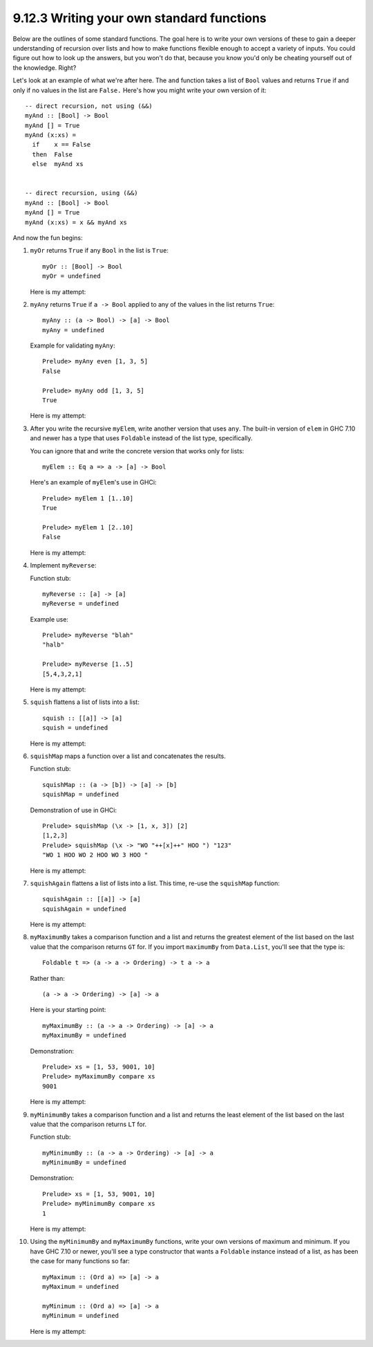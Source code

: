 9.12.3 Writing your own standard functions
^^^^^^^^^^^^^^^^^^^^^^^^^^^^^^^^^^^^^^^^^^
Below are the outlines of some standard
functions. The goal here is to write your
own versions of these to gain a deeper
understanding of recursion over lists and how
to make functions flexible enough to accept a
variety of inputs. You could figure out how
to look up the answers, but you won't do
that, because you know you'd only be cheating
yourself out of the knowledge. Right?

Let's look at an example of what we're after
here.  The ``and`` function takes a list of
``Bool`` values and returns ``True`` if and
only if no values in the list are ``False.``
Here's how you might write your own version
of it:

::

  -- direct recursion, not using (&&)
  myAnd :: [Bool] -> Bool
  myAnd [] = True
  myAnd (x:xs) =
    if    x == False
    then  False
    else  myAnd xs


  -- direct recursion, using (&&)
  myAnd :: [Bool] -> Bool
  myAnd [] = True
  myAnd (x:xs) = x && myAnd xs

And now the fun begins:

1. ``myOr`` returns ``True`` if any ``Bool``
   in the list is ``True``::

     myOr :: [Bool] -> Bool
     myOr = undefined

   Here is my attempt:

   .. include:: exercises/9.12.3_-_writing_your_own_standard_functions.rst.d/standard-functions/src/Lib.hs
     :code:
     :start-after: -- Question 1
     :end-before: -- Question 2

2. ``myAny`` returns ``True`` if ``a -> Bool``
   applied to any of the values in the list
   returns ``True``::

     myAny :: (a -> Bool) -> [a] -> Bool
     myAny = undefined

   Example for validating ``myAny``::

     Prelude> myAny even [1, 3, 5]
     False

     Prelude> myAny odd [1, 3, 5]
     True

   Here is my attempt:

   .. include:: exercises/9.12.3_-_writing_your_own_standard_functions.rst.d/standard-functions/src/Lib.hs
     :code:
     :start-after: -- Question 2
     :end-before: -- Question 3

3. After you write the recursive ``myElem``,
   write another version that uses ``any``.
   The built-in version of ``elem`` in GHC
   7.10 and newer has a type that uses
   ``Foldable`` instead of the list type,
   specifically.

   You can ignore that and write the concrete
   version that works only for lists:

   ::

     myElem :: Eq a => a -> [a] -> Bool

   Here's an example of ``myElem``'s use in
   GHCi:

   ::

     Prelude> myElem 1 [1..10]
     True

     Prelude> myElem 1 [2..10]
     False

   Here is my attempt:

   .. include:: exercises/9.12.3_-_writing_your_own_standard_functions.rst.d/standard-functions/src/Lib.hs
     :code:
     :start-after: -- Question 3
     :end-before: -- Question 4

4. Implement ``myReverse``:

   Function stub::

     myReverse :: [a] -> [a]
     myReverse = undefined

   Example use::

     Prelude> myReverse "blah"
     "halb"

     Prelude> myReverse [1..5]
     [5,4,3,2,1]

   Here is my attempt:

   .. include:: exercises/9.12.3_-_writing_your_own_standard_functions.rst.d/standard-functions/src/Lib.hs
     :code:
     :start-after: -- Question 4
     :end-before: -- Question 5

5. ``squish`` flattens a list of lists into a
   list::

     squish :: [[a]] -> [a]
     squish = undefined

   Here is my attempt:

   .. include:: exercises/9.12.3_-_writing_your_own_standard_functions.rst.d/standard-functions/src/Lib.hs
     :code:
     :start-after: -- Question 5
     :end-before: -- Question 6

6. ``squishMap`` maps a function over a list
   and concatenates the results.

   Function stub::

     squishMap :: (a -> [b]) -> [a] -> [b]
     squishMap = undefined

   Demonstration of use in GHCi::

     Prelude> squishMap (\x -> [1, x, 3]) [2]
     [1,2,3]
     Prelude> squishMap (\x -> "WO "++[x]++" HOO ") "123"
     "WO 1 HOO WO 2 HOO WO 3 HOO "

   Here is my attempt:

   .. include:: exercises/9.12.3_-_writing_your_own_standard_functions.rst.d/standard-functions/src/Lib.hs
     :code:
     :start-after: -- Question 6
     :end-before: -- Question 7

7. ``squishAgain`` flattens a list of lists
   into a list.  This time, re-use the
   ``squishMap`` function::

     squishAgain :: [[a]] -> [a]
     squishAgain = undefined

   Here is my attempt:

   .. include:: exercises/9.12.3_-_writing_your_own_standard_functions.rst.d/standard-functions/src/Lib.hs
     :code:
     :start-after: -- Question 7
     :end-before: -- Question 8

8. ``myMaximumBy`` takes a comparison
   function and a list and returns the
   greatest element of the list based on the
   last value that the comparison returns
   ``GT`` for. If you import ``maximumBy``
   from ``Data.List``, you'll see that the
   type is::

     Foldable t => (a -> a -> Ordering) -> t a -> a

   Rather than::

     (a -> a -> Ordering) -> [a] -> a

   Here is your starting point::

     myMaximumBy :: (a -> a -> Ordering) -> [a] -> a
     myMaximumBy = undefined

   Demonstration::

     Prelude> xs = [1, 53, 9001, 10]
     Prelude> myMaximumBy compare xs
     9001

   Here is my attempt:

   .. include:: exercises/9.12.3_-_writing_your_own_standard_functions.rst.d/standard-functions/src/Lib.hs
     :code:
     :start-after: -- Question 8
     :end-before: -- Question 9

9. ``myMinimumBy`` takes a comparison
   function and a list and returns the least
   element of the list based on the last
   value that the comparison returns ``LT``
   for.

   Function stub::

     myMinimumBy :: (a -> a -> Ordering) -> [a] -> a
     myMinimumBy = undefined

   Demonstration::

     Prelude> xs = [1, 53, 9001, 10]
     Prelude> myMinimumBy compare xs
     1

   Here is my attempt:

   .. include:: exercises/9.12.3_-_writing_your_own_standard_functions.rst.d/standard-functions/src/Lib.hs
     :code:
     :start-after: -- Question 9
     :end-before: -- Question 10

10. Using the ``myMinimumBy`` and
    ``myMaximumBy`` functions, write your 
    own versions of maximum and minimum. 
    If you have GHC 7.10 or newer, you'll 
    see a type constructor that wants a 
    ``Foldable`` instance instead of a list,
    as has been the case for many functions
    so far::

      myMaximum :: (Ord a) => [a] -> a
      myMaximum = undefined

      myMinimum :: (Ord a) => [a] -> a
      myMinimum = undefined

    Here is my attempt:
 
    .. include:: exercises/9.12.3_-_writing_your_own_standard_functions.rst.d/standard-functions/src/Lib.hs
      :code:
      :start-after: -- Question 10
      :end-before: -- Question 11
 
